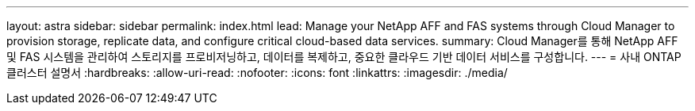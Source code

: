 ---
layout: astra 
sidebar: sidebar 
permalink: index.html 
lead: Manage your NetApp AFF and FAS systems through Cloud Manager to provision storage, replicate data, and configure critical cloud-based data services. 
summary: Cloud Manager를 통해 NetApp AFF 및 FAS 시스템을 관리하여 스토리지를 프로비저닝하고, 데이터를 복제하고, 중요한 클라우드 기반 데이터 서비스를 구성합니다. 
---
= 사내 ONTAP 클러스터 설명서
:hardbreaks:
:allow-uri-read: 
:nofooter: 
:icons: font
:linkattrs: 
:imagesdir: ./media/


